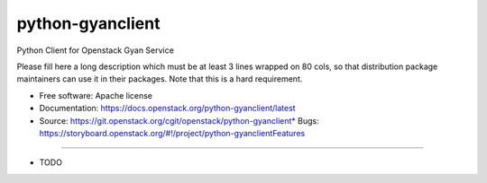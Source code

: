 ===============================
python-gyanclient
===============================

Python Client for Openstack Gyan Service

Please fill here a long description which must be at least 3 lines wrapped on
80 cols, so that distribution package maintainers can use it in their packages.
Note that this is a hard requirement.

* Free software: Apache license
* Documentation: https://docs.openstack.org/python-gyanclient/latest
* Source: https://git.openstack.org/cgit/openstack/python-gyanclient* Bugs: https://storyboard.openstack.org/#!/project/python-gyanclientFeatures
--------

* TODO
